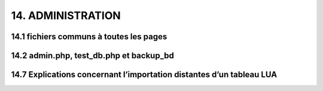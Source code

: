 14.  ADMINISTRATION
-------------------
14.1 fichiers communs à toutes les pages
^^^^^^^^^^^^^^^^^^^^^^^^^^^^^^^^^^^^^^^^

14.2 admin.php, test_db.php et backup_bd
^^^^^^^^^^^^^^^^^^^^^^^^^^^^^^^^^^^^^^^^


14.7 Explications concernant l’importation distantes d’un tableau LUA
^^^^^^^^^^^^^^^^^^^^^^^^^^^^^^^^^^^^^^^^^^^^^^^^^^^^^^^^^^^^^^^^^^^^^


